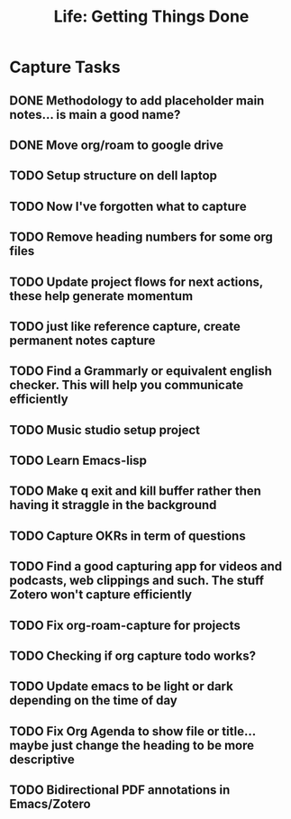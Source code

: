 #+TITLE: Life: Getting Things Done

* Capture Tasks 
** DONE Methodology to add placeholder main notes... is main a good name?
** DONE Move org/roam to google drive
** TODO Setup structure on dell laptop
** TODO Now I've forgotten what to capture
** TODO Remove heading numbers for some org files
** TODO Update project flows for next actions, these help generate momentum
** TODO just like reference capture, create permanent notes capture
** TODO Find a Grammarly or equivalent english checker. This will help you communicate efficiently
** TODO Music studio setup project
** TODO Learn Emacs-lisp
** TODO Make q exit and kill buffer rather then having it straggle in the background
** TODO Capture OKRs in term of questions
** TODO Find a good capturing app for videos and podcasts, web clippings and such. The stuff Zotero won't capture efficiently
** TODO Fix org-roam-capture for projects
** TODO Checking if org capture todo works?
** TODO Update emacs to be light or dark depending on the time of day
** TODO Fix Org Agenda to show file or title... maybe just change the heading to be more descriptive
** TODO Bidirectional PDF annotations in Emacs/Zotero
